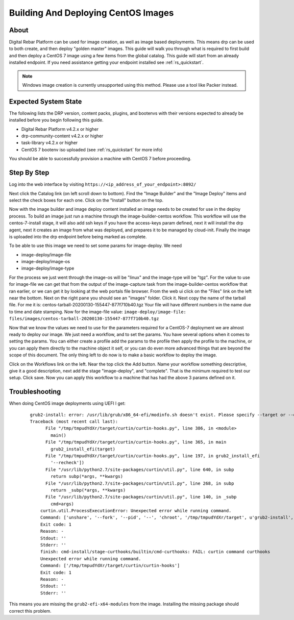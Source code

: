 .. Copyright (c) 2020 RackN Inc.
.. Licensed under the Apache License, Version 2.0 (the "License");
.. Digital Rebar Platform documentation under Digital Rebar master license
.. index::
  pair: Digital Rebar Platform; CentOS Image Build & Deployment Guide

.. _rs_imagedeploy:

Building And Deploying CentOS Images
====================================


About
-----
Digital Rebar Platform can be used for image creation, as well as image based deployments. This means drp can
be used to both create, and then deploy "golden master" images. This guide will walk you through what is
required to first build and then deploy a CentOS 7 image using a few items from the global catalog. This guide
will start from an already installed endpoint. If you need assistance getting your endpoint installed
see :ref:`rs_quickstart`.

.. note:: Windows image creation is currently unsupported using this method. Please use a tool like Packer instead.


Expected System State
---------------------
The following lists the DRP version, content packs, plugins, and bootenvs with their versions expected to already be
installed before you begin following this guide.

* Digital Rebar Platform v4.2.x or higher
* drp-community-content v4.2.x or higher
* task-library v4.2.x or higher
* CentOS 7 bootenv iso uploaded (see :ref:`rs_quickstart` for more info)

You should be able to successfully provision a machine with CentOS 7 before proceeding.

Step By Step
------------

Log into the web interface by visiting ``https://<ip_address_of_your_endpoint>:8092/``

Next click the Catalog link (on left scroll down to bottom). Find the "Image Builder" and the "Image Deploy" items and
select the check boxes for each one. Click on the "Install" button on the top.

Now with the image builder and image deploy content installed an image needs to be created for use in the deploy process.
To build an image just run a machine through the image-builder-centos workflow. This workflow will use the centos-7-install
stage, it will also add ssh keys if you have the access-keys param defined, next it will install the drp agent, next it
creates an image from what was deployed, and prepares it to be managed by cloud-init. Finally the image is uploaded into
the drp endpoint before being marked as complete.

To be able to use this image we need to set some params for image-deploy. We need

* image-deploy/image-file
* image-deploy/image-os
* image-deploy/image-type

For the process we just went through the image-os will be "linux" and the image-type will be "tgz". For the value to use
for image-file we can get that from the output of the image-capture task from the image-builder-centos workflow that ran
earlier, or we can get it by looking at the web portals file browser. From the web ui click on the "Files" link on the
left near the bottom. Next on the right pane you should see an "images" folder. Click it. Next copy the name of the
tarball file. For me it is: centos-tarball-20200130-155447-877f710b40.tgz Your file will have different numbers in the name
due to time and date stamping. Now for the image-file value: ``image-deploy/image-file: files/images/centos-tarball-20200130-155447-877f710b40.tgz``

Now that we know the values we need to use for the parameters required for a CentOS-7 deployment we are almost ready to
deploy our image. We just need a workflow, and to set the params. You have several options when it comes to setting
the params. You can either create a profile add the params to the profile then apply the profile to the machine,
or you can apply them directly to the machine object it self, or you can do even more advanced things that are beyond
the scope of this document. The only thing left to do now is to make a basic workflow to deploy the image.

Click on the Workflows link on the left. Near the top click the Add button. Name your workflow something descriptive,
give it a good description, next add the stage "image-deploy", and "complete". That is the minimum required to test our
setup. Click save. Now you can apply this workflow to a machine that has had the above 3 params defined on it.



Troubleshooting
---------------
When doing CentOS image deployments using UEFI I get:

  ::

    grub2-install: error: /usr/lib/grub/x86_64-efi/modinfo.sh doesn't exist. Please specify --target or --directory.
    Traceback (most recent call last):
          File "/tmp/tmpudYdXr/target/curtin/curtin-hooks.py", line 386, in <module>
            main()
          File "/tmp/tmpudYdXr/target/curtin/curtin-hooks.py", line 365, in main
            grub2_install_efi(target)
          File "/tmp/tmpudYdXr/target/curtin/curtin-hooks.py", line 197, in grub2_install_efi
            '--recheck'])
          File "/usr/lib/python2.7/site-packages/curtin/util.py", line 640, in subp
            return subp(*args, **kwargs)
          File "/usr/lib/python2.7/site-packages/curtin/util.py", line 268, in subp
            return _subp(*args, **kwargs)
          File "/usr/lib/python2.7/site-packages/curtin/util.py", line 140, in _subp
            cmd=args)
        curtin.util.ProcessExecutionError: Unexpected error while running command.
        Command: ['unshare', '--fork', '--pid', '--', 'chroot', '/tmp/tmpudYdXr/target', u'grub2-install', u'--target=x86_64-efi', u'--efi-directory', u'/boot/efi', u'--recheck']
        Exit code: 1
        Reason: -
        Stdout: ''
        Stderr: ''
        finish: cmd-install/stage-curthooks/builtin/cmd-curthooks: FAIL: curtin command curthooks
        Unexpected error while running command.
        Command: ['/tmp/tmpudYdXr/target/curtin/curtin-hooks']
        Exit code: 1
        Reason: -
        Stdout: ''
        Stderr: ''

This means you are missing the ``grub2-efi-x64-modules`` from the image. Installing the missing package should correct this problem. 